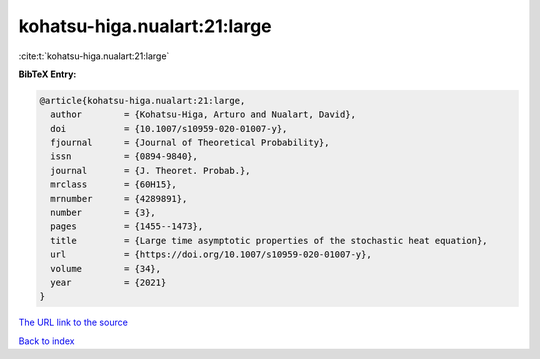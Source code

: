 kohatsu-higa.nualart:21:large
=============================

:cite:t:`kohatsu-higa.nualart:21:large`

**BibTeX Entry:**

.. code-block:: bibtex

   @article{kohatsu-higa.nualart:21:large,
     author        = {Kohatsu-Higa, Arturo and Nualart, David},
     doi           = {10.1007/s10959-020-01007-y},
     fjournal      = {Journal of Theoretical Probability},
     issn          = {0894-9840},
     journal       = {J. Theoret. Probab.},
     mrclass       = {60H15},
     mrnumber      = {4289891},
     number        = {3},
     pages         = {1455--1473},
     title         = {Large time asymptotic properties of the stochastic heat equation},
     url           = {https://doi.org/10.1007/s10959-020-01007-y},
     volume        = {34},
     year          = {2021}
   }

`The URL link to the source <https://doi.org/10.1007/s10959-020-01007-y>`__


`Back to index <../By-Cite-Keys.html>`__
